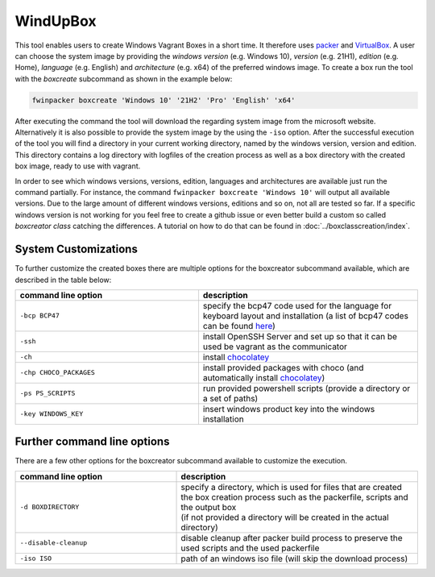 *********
WindUpBox
*********

This tool enables users to create Windows Vagrant Boxes in a short time.
It therefore uses `packer <https://www.packer.io/>`_ and `VirtualBox <https://www.virtualbox.org/>`_.
A user can choose the system image by providing the *windows version* (e.g. Windows 10), *version* (e.g. 21H1),
*edition* (e.g. Home), *language* (e.g. English) and *architecture* (e.g. x64) of the preferred windows image.
To create a box run the tool with the *boxcreate* subcommand as shown in the example below:

.. code-block:: text

    fwinpacker boxcreate 'Windows 10' '21H2' 'Pro' 'English' 'x64'

After executing the command the tool will download the regarding system image from the microsoft website.
Alternatively it is also possible to provide the system image by the using the ``-iso`` option.
After the successful execution of the tool you will find a directory in your current working directory, named by the windows version, version and edition.
This directory contains a log directory with logfiles of the creation process as well as a box directory with the created box image, ready to use with vagrant.

In order to see which windows versions, versions, edition, languages and architectures are available just run the command partially.
For instance, the command ``fwinpacker boxcreate 'Windows 10'`` will output all available versions.
Due to the large amount of different windows versions, editions and so on, not all are tested so far.
If a specific windows version is not working for you feel free to create a github issue or even better build a custom so called *boxcreator class* catching the differences.
A tutorial on how to do that can be found in :doc:`../boxclasscreation/index`.


System Customizations
**********************
To further customize the created boxes there are multiple options for the boxcreator subcommand available, which are described in the table below:

.. list-table::
   :widths: 25 30
   :header-rows: 1

   * - command line option
     - description
   * - ``-bcp BCP47``
     - specify the bcp47 code used for the language for keyboard layout and installation (a list of bcp47 codes can be found `here <https://learn.microsoft.com/en-us/openspecs/office_standards/ms-oe376/6c085406-a698-4e12-9d4d-c3b0ee3dbc4a>`_)
   * - ``-ssh``
     - install OpenSSH Server and set up so that it can be used be vagrant as the communicator
   * - ``-ch``
     - install `chocolatey <https://chocolatey.org/>`_
   * - ``-chp CHOCO_PACKAGES``
     - install provided packages with choco (and automatically install `chocolatey <https://chocolatey.org/>`_)
   * - ``-ps PS_SCRIPTS``
     - run provided powershell scripts (provide a directory or a set of paths)
   * - ``-key WINDOWS_KEY``
     - insert windows product key into the windows installation


Further command line options
*****************************
There are a few other options for the boxcreator subcommand available to customize the execution.


.. list-table::
   :widths: 20 30
   :header-rows: 1

   * - command line option
     - description
   * - ``-d BOXDIRECTORY``
     - | specify a directory, which is used for files that are created the box creation process such as the packerfile, scripts and the output box
       | (if not provided a directory will be created in the actual directory)
   * - ``--disable-cleanup``
     - disable cleanup after packer build process to preserve the used scripts and the used packerfile
   * - ``-iso ISO``
     - path of an windows iso file (will skip the download process)